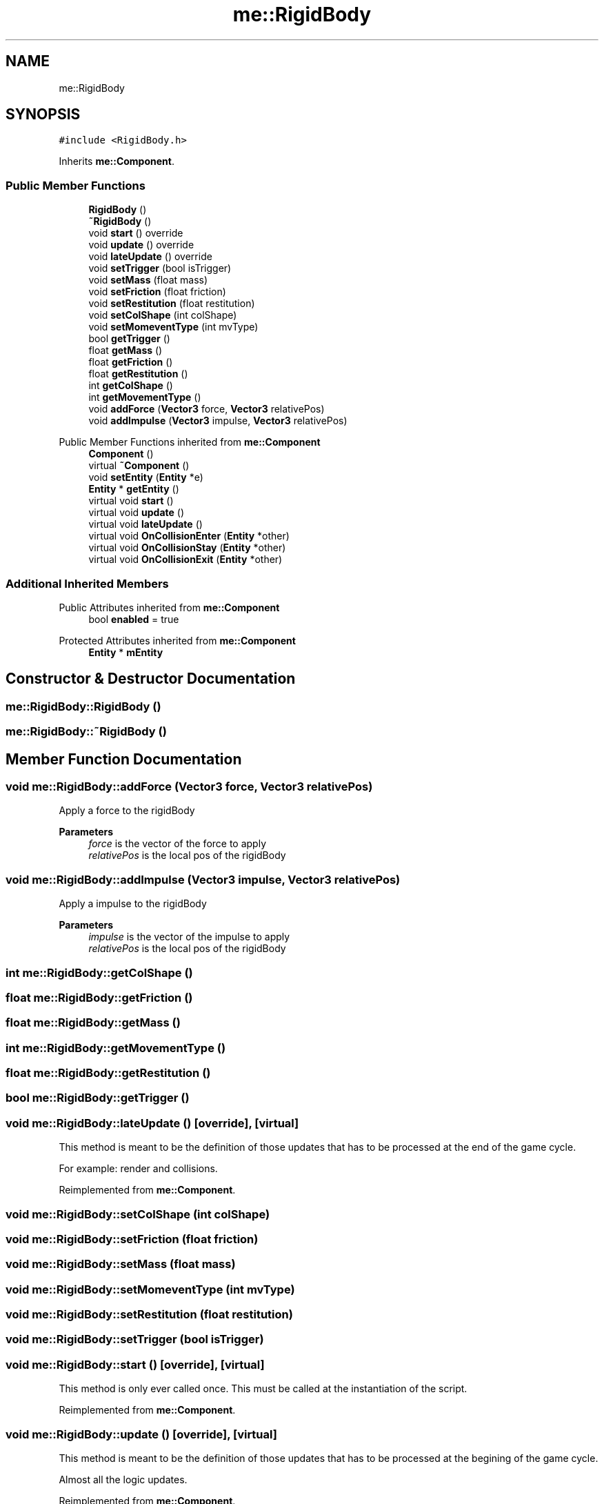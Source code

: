 .TH "me::RigidBody" 3 "Mon Apr 3 2023" "Version 0.2.1" "MotorEngine" \" -*- nroff -*-
.ad l
.nh
.SH NAME
me::RigidBody
.SH SYNOPSIS
.br
.PP
.PP
\fC#include <RigidBody\&.h>\fP
.PP
Inherits \fBme::Component\fP\&.
.SS "Public Member Functions"

.in +1c
.ti -1c
.RI "\fBRigidBody\fP ()"
.br
.ti -1c
.RI "\fB~RigidBody\fP ()"
.br
.ti -1c
.RI "void \fBstart\fP () override"
.br
.ti -1c
.RI "void \fBupdate\fP () override"
.br
.ti -1c
.RI "void \fBlateUpdate\fP () override"
.br
.ti -1c
.RI "void \fBsetTrigger\fP (bool isTrigger)"
.br
.ti -1c
.RI "void \fBsetMass\fP (float mass)"
.br
.ti -1c
.RI "void \fBsetFriction\fP (float friction)"
.br
.ti -1c
.RI "void \fBsetRestitution\fP (float restitution)"
.br
.ti -1c
.RI "void \fBsetColShape\fP (int colShape)"
.br
.ti -1c
.RI "void \fBsetMomeventType\fP (int mvType)"
.br
.ti -1c
.RI "bool \fBgetTrigger\fP ()"
.br
.ti -1c
.RI "float \fBgetMass\fP ()"
.br
.ti -1c
.RI "float \fBgetFriction\fP ()"
.br
.ti -1c
.RI "float \fBgetRestitution\fP ()"
.br
.ti -1c
.RI "int \fBgetColShape\fP ()"
.br
.ti -1c
.RI "int \fBgetMovementType\fP ()"
.br
.ti -1c
.RI "void \fBaddForce\fP (\fBVector3\fP force, \fBVector3\fP relativePos)"
.br
.ti -1c
.RI "void \fBaddImpulse\fP (\fBVector3\fP impulse, \fBVector3\fP relativePos)"
.br
.in -1c

Public Member Functions inherited from \fBme::Component\fP
.in +1c
.ti -1c
.RI "\fBComponent\fP ()"
.br
.ti -1c
.RI "virtual \fB~Component\fP ()"
.br
.ti -1c
.RI "void \fBsetEntity\fP (\fBEntity\fP *e)"
.br
.ti -1c
.RI "\fBEntity\fP * \fBgetEntity\fP ()"
.br
.ti -1c
.RI "virtual void \fBstart\fP ()"
.br
.ti -1c
.RI "virtual void \fBupdate\fP ()"
.br
.ti -1c
.RI "virtual void \fBlateUpdate\fP ()"
.br
.ti -1c
.RI "virtual void \fBOnCollisionEnter\fP (\fBEntity\fP *other)"
.br
.ti -1c
.RI "virtual void \fBOnCollisionStay\fP (\fBEntity\fP *other)"
.br
.ti -1c
.RI "virtual void \fBOnCollisionExit\fP (\fBEntity\fP *other)"
.br
.in -1c
.SS "Additional Inherited Members"


Public Attributes inherited from \fBme::Component\fP
.in +1c
.ti -1c
.RI "bool \fBenabled\fP = true"
.br
.in -1c

Protected Attributes inherited from \fBme::Component\fP
.in +1c
.ti -1c
.RI "\fBEntity\fP * \fBmEntity\fP"
.br
.in -1c
.SH "Constructor & Destructor Documentation"
.PP 
.SS "me::RigidBody::RigidBody ()"

.SS "me::RigidBody::~RigidBody ()"

.SH "Member Function Documentation"
.PP 
.SS "void me::RigidBody::addForce (\fBVector3\fP force, \fBVector3\fP relativePos)"
Apply a force to the rigidBody
.PP
\fBParameters\fP
.RS 4
\fIforce\fP is the vector of the force to apply 
.br
\fIrelativePos\fP is the local pos of the rigidBody 
.RE
.PP

.SS "void me::RigidBody::addImpulse (\fBVector3\fP impulse, \fBVector3\fP relativePos)"
Apply a impulse to the rigidBody
.PP
\fBParameters\fP
.RS 4
\fIimpulse\fP is the vector of the impulse to apply 
.br
\fIrelativePos\fP is the local pos of the rigidBody 
.RE
.PP

.SS "int me::RigidBody::getColShape ()"

.SS "float me::RigidBody::getFriction ()"

.SS "float me::RigidBody::getMass ()"

.SS "int me::RigidBody::getMovementType ()"

.SS "float me::RigidBody::getRestitution ()"

.SS "bool me::RigidBody::getTrigger ()"

.SS "void me::RigidBody::lateUpdate ()\fC [override]\fP, \fC [virtual]\fP"
This method is meant to be the definition of those updates that has to be processed at the end of the game cycle\&.
.PP
For example: render and collisions\&. 
.PP
Reimplemented from \fBme::Component\fP\&.
.SS "void me::RigidBody::setColShape (int colShape)"

.SS "void me::RigidBody::setFriction (float friction)"

.SS "void me::RigidBody::setMass (float mass)"

.SS "void me::RigidBody::setMomeventType (int mvType)"

.SS "void me::RigidBody::setRestitution (float restitution)"

.SS "void me::RigidBody::setTrigger (bool isTrigger)"

.SS "void me::RigidBody::start ()\fC [override]\fP, \fC [virtual]\fP"
This method is only ever called once\&. This must be called at the instantiation of the script\&. 
.PP
Reimplemented from \fBme::Component\fP\&.
.SS "void me::RigidBody::update ()\fC [override]\fP, \fC [virtual]\fP"
This method is meant to be the definition of those updates that has to be processed at the begining of the game cycle\&.
.PP
Almost all the logic updates\&. 
.PP
Reimplemented from \fBme::Component\fP\&.

.SH "Author"
.PP 
Generated automatically by Doxygen for MotorEngine from the source code\&.
